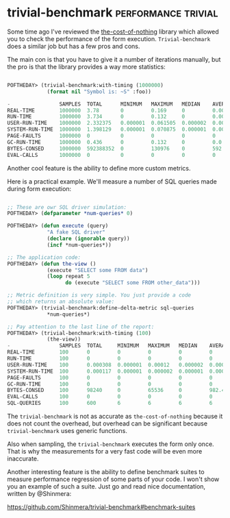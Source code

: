 * trivial-benchmark :performance:trivial:
:PROPERTIES:
:Documentation: :)
:Docstrings: :)
:Tests:    :(
:Examples: :)
:RepositoryActivity: :|
:CI:       :(
:END:

Some time ago I've reviewed the [[https://40ants.com/lisp-project-of-the-day/2020/06/0100-the-cost-of-nothing.html][the-cost-of-nothing]] library which
allowed you to check the performance of the form
execution. ~Trivial-benchmark~ does a similar job but has a few pros and
cons.

The main con is that you have to give it a number of iterations
manually, but the pro is that the library provides a way more statistics:

#+begin_src lisp

POFTHEDAY> (trivial-benchmark:with-timing (1000000)
             (format nil "Symbol is: ~S" :foo))

-                SAMPLES  TOTAL      MINIMUM   MAXIMUM   MEDIAN    AVERAGE    DEVIATION  
REAL-TIME        1000000  3.78       0         0.169     0         0.000004   0.000207   
RUN-TIME         1000000  3.734      0         0.132     0         0.000004   0.000179   
USER-RUN-TIME    1000000  2.332375   0.000001  0.061505  0.000002  0.000002   0.00011    
SYSTEM-RUN-TIME  1000000  1.398129   0.000001  0.070875  0.000001  0.000001   0.000072   
PAGE-FAULTS      1000000  0          0         0         0         0          0.0        
GC-RUN-TIME      1000000  0.436      0         0.132     0         0.0        0.000168   
BYTES-CONSED     1000000  592388352  0         130976    0         592.38837  4354.098   
EVAL-CALLS       1000000  0          0         0         0         0          0.0        

#+end_src

Another cool feature is the ability to define more custom metrics.

Here is a practical example. We'll measure a number of SQL queries
made during form execution:

#+begin_src lisp

;; These are owr SQL driver simulation:
POFTHEDAY> (defparameter *num-queries* 0)

POFTHEDAY> (defun execute (query)
             "A fake SQL driver"
             (declare (ignorable query))
             (incf *num-queries*))

;; The application code:
POFTHEDAY> (defun the-view ()
             (execute "SELECT some FROM data")
             (loop repeat 5
                   do (execute "SELECT some FROM other_data")))

;; Metric definition is very simple. You just provide a code
;; which returns an absolute value:
POFTHEDAY> (trivial-benchmark:define-delta-metric sql-queries
             *num-queries*)

;; Pay attention to the last line of the report:
POFTHEDAY> (trivial-benchmark:with-timing (100)
             (the-view))
-                SAMPLES  TOTAL     MINIMUM   MAXIMUM   MEDIAN    AVERAGE   DEVIATION  
REAL-TIME        100      0         0         0         0         0         0.0        
RUN-TIME         100      0         0         0         0         0         0.0        
USER-RUN-TIME    100      0.000308  0.000001  0.00012   0.000002  0.000003  0.000012   
SYSTEM-RUN-TIME  100      0.000117  0.000001  0.000002  0.000001  0.000001  0.0        
PAGE-FAULTS      100      0         0         0         0         0         0.0        
GC-RUN-TIME      100      0         0         0         0         0         0.0        
BYTES-CONSED     100      98240     0         65536     0         982.4     7258.1045  
EVAL-CALLS       100      0         0         0         0         0         0.0        
SQL-QUERIES      100      600       6         6         6         6         0.0        

#+end_src

The ~trivial-benchmark~ is not as accurate as ~the-cost-of-nothing~
because it does not count the overhead, but overhead can be significant
because ~trivial-benchmark~ uses generic functions.

Also when sampling, the ~trivial-benchmark~ executes the form only
once. That is why the measurements for a very fast code will be even
more inaccurate.

Another interesting feature is the ability to define benchmark suites to
measure performance regression of some parts of your code. I won't show
you an example of such a suite. Just go and read nice documentation,
written by @Shinmera:

https://github.com/Shinmera/trivial-benchmark#benchmark-suites
